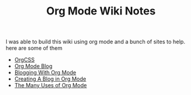 #+TITLE: Org Mode Wiki Notes
#+INDEX: Org Mode Wiki

I was able to build this wiki using org mode and a bunch of sites to help. here are some of them

- [[https://github.com/gongzhitaao/orgcss][OrgCSS]]
- [[https://www.taingram.org/blog/org-mode-blog.html][Org Mode Blog]]
- [[https://meganrenae21.github.io/Meg-in-Progress/posts/blogging-with-org-mode.html][Blogging With Org Mode]]
- [[https://jgkamat.gitlab.io/blog/website1.html][Creating A Blog in Org Mode]]
- [[https://thoughtbot.com/blog/the-many-uses-of-org-mode][The Many Uses of Org Mode]]
